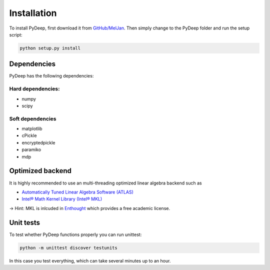 Installation
##################################

To install PyDeep, first download it from `GitHub/MelJan <https://github.com/MelJan/PyDeep>`_.
Then simply change to the PyDeep folder and run the setup script:

.. code-block:: bash

    python setup.py install




Dependencies
============

PyDeep has the following dependencies:

Hard dependencies:
''''''''''''''''''''''''''''''''''''''''''''''''''''

- numpy

- scipy

Soft dependencies
''''''''''''''''''''''''''''''''''''''''''''''''''''

- matplotlib

- cPickle

- encryptedpickle

- paramiko

- mdp


Optimized backend
============================================================

It is highly recommended to use an multi-threading optimized linear algebra backend such as

-  `Automatically Tuned Linear Algebra Software (ATLAS) <https://software.intel.com/en-us/intel-mkl/>`_

-  `Intel® Math Kernel Library (Intel® MKL)  <http://math-atlas.sourceforge.net/>`_

-> Hint: MKL is inlcuded in `Enthought <https://www.enthought.com/>`_ which provides a free academic license.


Unit tests
============================================================

To test whether PyDeep functions properly you can run unittest:

.. code-block:: bash

    python -m unittest discover testunits

In this case you test everything, which can take several minutes up to an hour.
